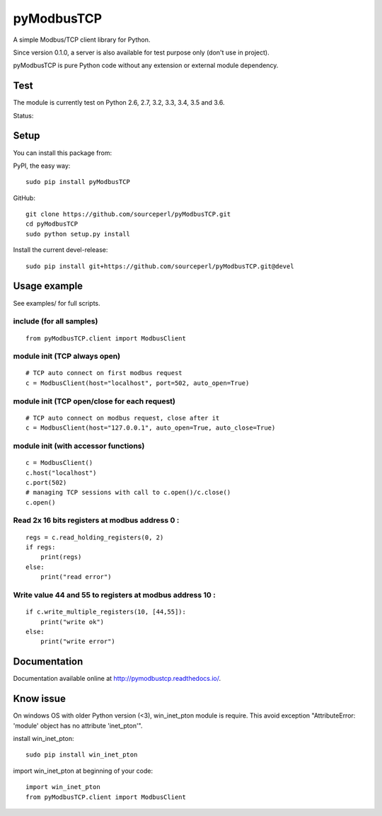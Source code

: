 pyModbusTCP
===========

A simple Modbus/TCP client library for Python.

Since version 0.1.0, a server is also available for test purpose only (don't use in project).

pyModbusTCP is pure Python code without any extension or external module
dependency.

Test
----

The module is currently test on Python 2.6, 2.7, 3.2, 3.3, 3.4, 3.5 and 3.6.

Status:

.. image:: https://api.travis-ci.org/sourceperl/pyModbusTCP.svg?branch=master
  :target: http://travis-ci.org/sourceperl/pyModbusTCP

.. image:: https://readthedocs.org/projects/pymodbustcp/badge/?version=latest
  :target: http://pymodbustcp.readthedocs.io/en/latest/?badge=latest

Setup
-----

You can install this package from:

PyPI, the easy way:

::

    sudo pip install pyModbusTCP

GitHub:

::

    git clone https://github.com/sourceperl/pyModbusTCP.git
    cd pyModbusTCP
    sudo python setup.py install

Install the current devel-release:

::

    sudo pip install git+https://github.com/sourceperl/pyModbusTCP.git@devel

Usage example
-------------

See examples/ for full scripts.

include (for all samples)
~~~~~~~~~~~~~~~~~~~~~~~~~

::

    from pyModbusTCP.client import ModbusClient

module init (TCP always open)
~~~~~~~~~~~~~~~~~~~~~~~~~~~~~

::

    # TCP auto connect on first modbus request
    c = ModbusClient(host="localhost", port=502, auto_open=True)

module init (TCP open/close for each request)
~~~~~~~~~~~~~~~~~~~~~~~~~~~~~~~~~~~~~~~~~~~~~

::

    # TCP auto connect on modbus request, close after it
    c = ModbusClient(host="127.0.0.1", auto_open=True, auto_close=True)

module init (with accessor functions)
~~~~~~~~~~~~~~~~~~~~~~~~~~~~~~~~~~~~~

::

    c = ModbusClient()
    c.host("localhost")
    c.port(502)
    # managing TCP sessions with call to c.open()/c.close()
    c.open()

Read 2x 16 bits registers at modbus address 0 :
~~~~~~~~~~~~~~~~~~~~~~~~~~~~~~~~~~~~~~~~~~~~~~~

::

    regs = c.read_holding_registers(0, 2)
    if regs:
        print(regs)
    else:
        print("read error")

Write value 44 and 55 to registers at modbus address 10 :
~~~~~~~~~~~~~~~~~~~~~~~~~~~~~~~~~~~~~~~~~~~~~~~~~~~~~~~~~

::

    if c.write_multiple_registers(10, [44,55]):
        print("write ok")
    else:
        print("write error")

Documentation
-------------

Documentation available online at http://pymodbustcp.readthedocs.io/.

Know issue
----------

On windows OS with older Python version (<3), win_inet_pton module is require. This avoid exception "AttributeError:
'module' object has no attribute 'inet_pton'".

install win_inet_pton:

::

    sudo pip install win_inet_pton

import win_inet_pton at beginning of your code:

::

    import win_inet_pton
    from pyModbusTCP.client import ModbusClient
